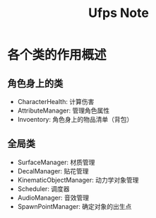 #+TITLE: Ufps Note

* 各个类的作用概述
** 角色身上的类
+ CharacterHealth: 计算伤害
+ AttributeManager: 管理角色属性
+ Invoentory: 角色身上的物品清单（背包）

** 全局类
+ SurfaceManager: 材质管理
+ DecalManager: 贴花管理
+ KinematicObjectManager: 动力学对象管理
+ Scheduler: 调度器
+ AudioManager: 音效管理
+ SpawnPointManager: 确定对象的出生点
